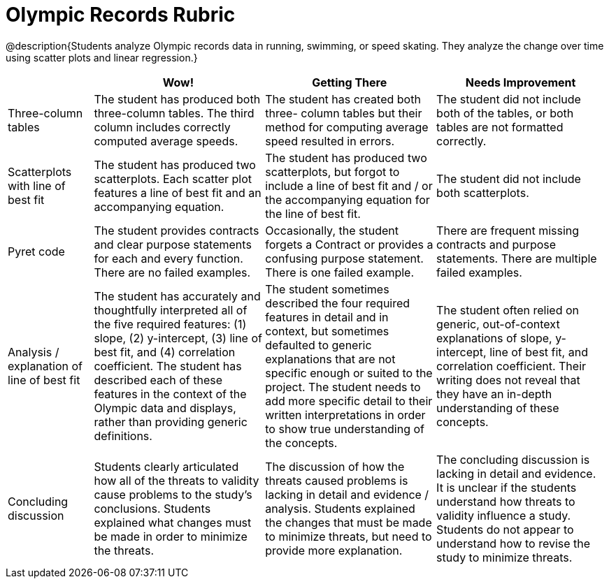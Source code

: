 = Olympic Records Rubric

@description{Students analyze Olympic records data in running, swimming, or speed skating. They analyze the change over time using scatter plots and linear regression.}

[cols="2,4,4,4", options="header"]
|===
|
| Wow!
| Getting There
| Needs Improvement

| Three-column tables
| The student has produced both three-column tables. The third column includes correctly computed average speeds.
| The student has created both three- column tables but their method for computing average speed resulted in errors.
| The student did not include both of the tables, or both tables are not formatted correctly.

| Scatterplots with line of best fit
| The student has produced two scatterplots. Each scatter plot features a line of best fit and an accompanying equation.
| The student has produced two scatterplots, but forgot to include a line of best fit and / or the accompanying equation for the line of best fit.
| The student did not include both scatterplots.

| Pyret code
| The student provides contracts and clear purpose statements for each and every function. There are no failed examples.
| Occasionally, the student forgets a Contract or provides a confusing purpose statement. There is one failed example.
| There are frequent missing contracts and purpose statements. There are multiple failed examples.

| Analysis / explanation of line of best fit
| The student has accurately and thoughtfully interpreted all of the five required features: (1) slope, (2) y-intercept, (3) line of best fit, and (4) correlation coefficient. The student has described each of these features in the context of the Olympic data and displays, rather than providing generic definitions.
| The student sometimes described the four required features in detail and in context, but sometimes defaulted to generic explanations that are not specific enough or suited to the project. The student needs to add more specific detail to their written interpretations in order to show true understanding of the concepts.
| The student often relied on generic, out-of-context explanations of slope, y-intercept, line of best fit, and correlation coefficient. Their writing does not reveal that they have an in-depth understanding of these concepts.


| Concluding discussion
| Students clearly articulated how all of the threats to validity cause problems to the study’s conclusions. Students explained what changes must be  made in order to minimize the threats.
| The discussion of how the threats caused problems is lacking in detail and evidence / analysis. Students explained the changes that must be made to minimize threats, but need to provide more explanation.
| The concluding discussion is lacking in detail and evidence. It is unclear if the students understand how threats to validity influence a study. Students do not appear to understand how to revise the study to minimize threats.


|===

